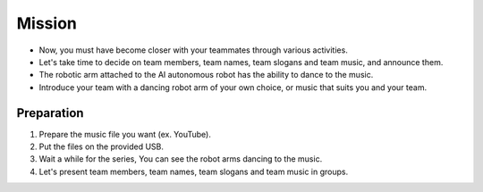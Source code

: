 Mission
================

.. raw:: html

    <div style="background: #C3F8FF" class="admonition note custom">
        <p style="background: light-blue" class="admonition-title">
            Mission: Let's Introduce Our Team with Music!
        </p>
        <div class="line-block">
            <div class="line"><strong>-</strong> This mission is an <strong>team project</strong></div>
            <div class="line"><strong>-</strong> It's time to introduce our team nicely.</div>
            <div class="line"><strong>-</strong> Let's show the characteristics of our team using robot arms and music. </div>
        </div>
    </div>
.. raw:: html

    <div style="position: relative; padding-bottom: 56.25%; height: 0; overflow: hidden; max-width: 100%; height: auto;">
        <iframe src="https://www.youtube.com/embed/Fg_4In3TkVc" frameborder="0" allowfullscreen style="position: absolute; top: 0; left: 0; width: 100%; height: 100%;"></iframe>
    </div>

- Now, you must have become closer with your teammates through various activities.

- Let's take time to decide on team members, team names, team slogans and team music, and announce them.

- The robotic arm attached to the AI autonomous robot has the ability to dance to the music.

- Introduce your team with a dancing robot arm of your own choice, or music that suits you and your team.


Preparation
-----------------------
1. Prepare the music file you want (ex. YouTube).

2. Put the files on the provided USB.

3. Wait a while for the series, You can see the robot arms dancing to the music.

4. Let's present team members, team names, team slogans and team music in groups.

.. thumbnail:: /_images/Day1/3.arm_dance/ui2-1.png